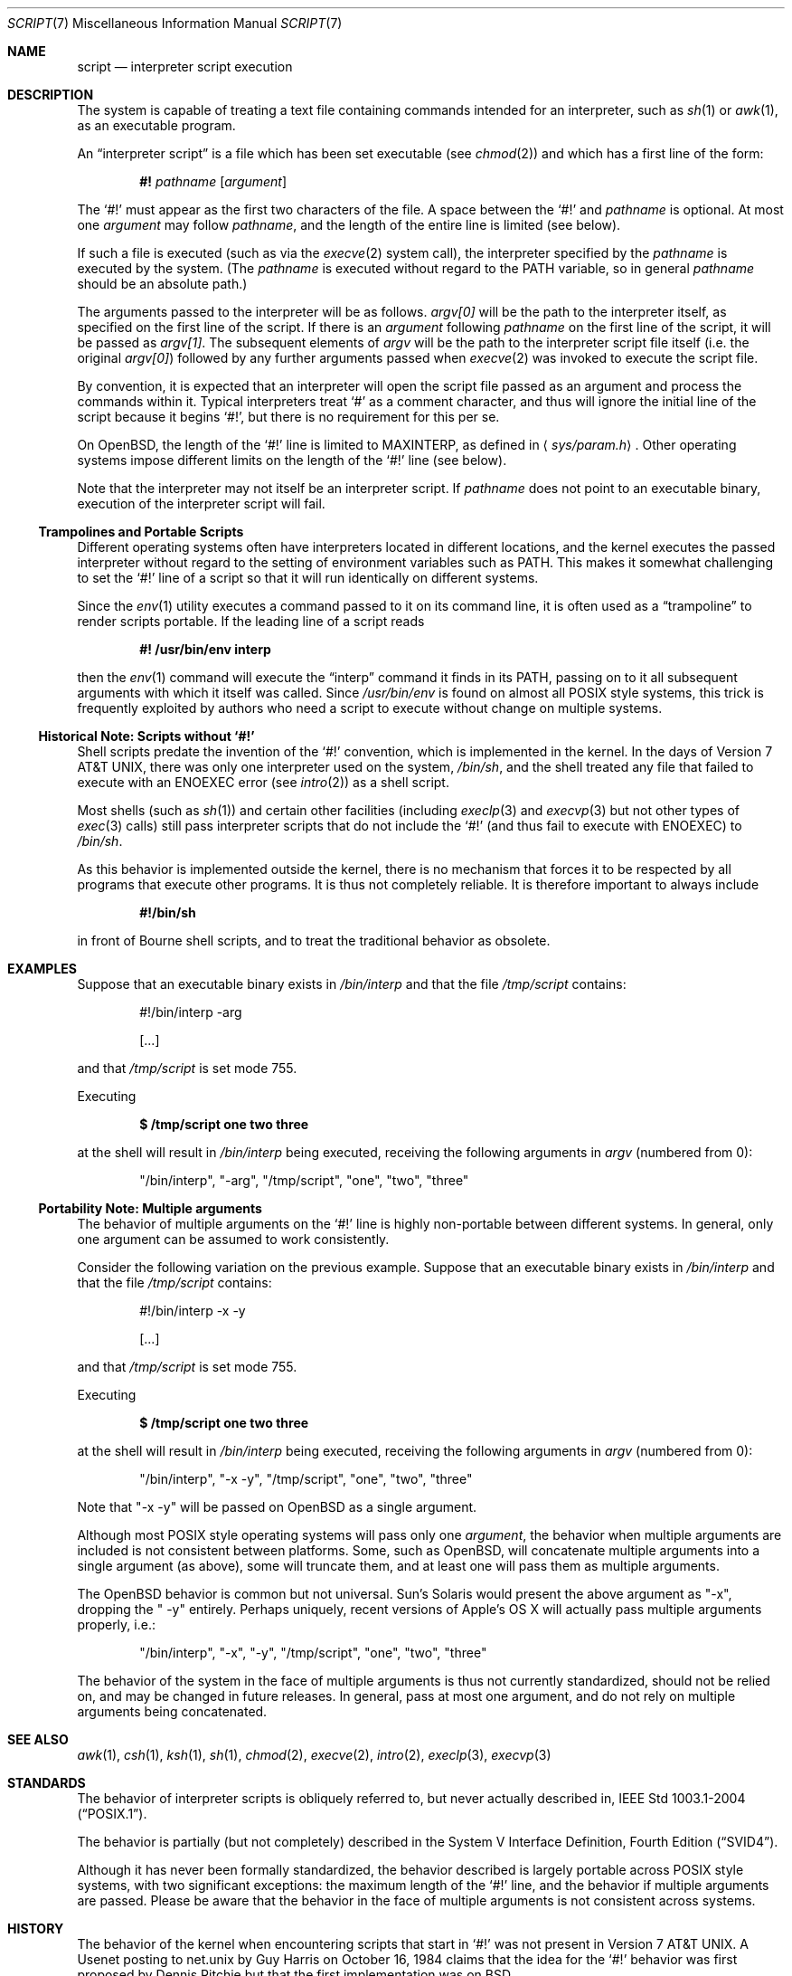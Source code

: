 .\"	$OpenBSD: script.7,v 1.2 2005/06/05 19:40:22 jmc Exp $
.\"
.\"	$NetBSD: script.7,v 1.1 2005/05/07 02:20:34 perry Exp $
.\"
.\" Copyright (c) 2005 The NetBSD Foundation, Inc.
.\" All rights reserved.
.\"
.\" This document was originally contributed to The NetBSD Foundation
.\" by Perry E. Metzger of Metzger, Dowdeswell & Co. LLC.
.\"
.\" Redistribution and use in source and binary forms, with or without
.\" modification, are permitted provided that the following conditions
.\" are met:
.\" 1. Redistributions of source code must retain the above copyright
.\"    notice, this list of conditions and the following disclaimer.
.\" 2. Redistributions in binary form must reproduce the above copyright
.\"    notice, this list of conditions and the following disclaimer in the
.\"    documentation and/or other materials provided with the distribution.
.\" 3. All advertising materials mentioning features or use of this software
.\"    must display the following acknowledgement:
.\"        This product includes software developed by the NetBSD
.\"        Foundation, Inc. and its contributors.
.\" 4. Neither the name of The NetBSD Foundation nor the names of its
.\"    contributors may be used to endorse or promote products derived
.\"    from this software without specific prior written permission.
.\"
.\" THIS SOFTWARE IS PROVIDED BY THE NETBSD FOUNDATION, INC. AND CONTRIBUTORS
.\" ``AS IS'' AND ANY EXPRESS OR IMPLIED WARRANTIES, INCLUDING, BUT NOT LIMITED
.\" TO, THE IMPLIED WARRANTIES OF MERCHANTABILITY AND FITNESS FOR A PARTICULAR
.\" PURPOSE ARE DISCLAIMED.  IN NO EVENT SHALL THE FOUNDATION OR CONTRIBUTORS
.\" BE LIABLE FOR ANY DIRECT, INDIRECT, INCIDENTAL, SPECIAL, EXEMPLARY, OR
.\" CONSEQUENTIAL DAMAGES (INCLUDING, BUT NOT LIMITED TO, PROCUREMENT OF
.\" SUBSTITUTE GOODS OR SERVICES; LOSS OF USE, DATA, OR PROFITS; OR BUSINESS
.\" INTERRUPTION) HOWEVER CAUSED AND ON ANY THEORY OF LIABILITY, WHETHER IN
.\" CONTRACT, STRICT LIABILITY, OR TORT (INCLUDING NEGLIGENCE OR OTHERWISE)
.\" ARISING IN ANY WAY OUT OF THE USE OF THIS SOFTWARE, EVEN IF ADVISED OF THE
.\" POSSIBILITY OF SUCH DAMAGE.
.\"
.Dd May 6, 2005
.Dt SCRIPT 7
.Os
.Sh NAME
.Nm script
.Nd interpreter script execution
.Sh DESCRIPTION
The system is capable of treating a text file containing commands
intended for an interpreter, such as
.Xr sh 1
or
.Xr awk 1 ,
as an executable program.
.Pp
An
.Dq interpreter script
is a file which has been set executable (see
.Xr chmod 2 )
and which has a first line of the form:
.Pp
.D1 Li #! Ar pathname Op Ar argument
.Pp
The
.Sq #!
must appear as the first two characters of the file.
A space between the
.Sq #!
and
.Ar pathname
is optional.
At most one
.Ar argument
may follow
.Ar pathname ,
and the length of the entire line is limited (see below).
.Pp
If such a file is executed (such as via the
.Xr execve 2
system call), the interpreter specified by the
.Ar pathname
is executed by the system.
(The
.Ar pathname
is executed without regard to the
.Ev PATH
variable, so in general
.Ar pathname
should be an absolute path.)
.Pp
The arguments passed to the interpreter will be as follows.
.Va argv[0]
will be the path to the interpreter itself, as specified on the first
line of the script.
If there is an
.Ar argument
following
.Ar pathname
on the first line of the script, it will be passed as
.Va argv[1] .
The subsequent elements of
.Va argv
will be the path to the interpreter script file itself (i.e. the
original
.Va argv[0] )
followed by any further arguments passed when
.Xr execve 2
was invoked to execute the script file.
.Pp
By convention, it is expected that an interpreter will open the script
file passed as an argument and process the commands within it.
Typical interpreters treat
.Sq #
as a comment character, and thus will ignore the initial line of the script
because it begins
.Sq #! ,
but there is no requirement for this per se.
.Pp
On
.Ox ,
the length of the
.Sq #!
line is limited to
.Dv MAXINTERP ,
as defined in
.Aq Pa sys/param.h .
Other operating systems impose different limits on the length of
the
.Sq #!
line (see below).
.Pp
Note that the interpreter may not itself be an interpreter script.
If
.Ar pathname
does not point to an executable binary, execution of the interpreter
script will fail.
.Ss Trampolines and Portable Scripts
Different operating systems often have interpreters located in
different locations, and the kernel executes the passed interpreter
without regard to the setting of environment variables such as
.Ev PATH .
This makes it somewhat challenging to set the
.Sq #!
line of a script so that it will run identically on different systems.
.Pp
Since the
.Xr env 1
utility executes a command passed to it on its command line, it is
often used as a
.Dq trampoline
to render scripts portable.
If the leading line of a script reads
.Pp
.Dl #! /usr/bin/env interp
.Pp
then the
.Xr env 1
command will execute the
.Dq interp
command it finds in its
.Ev PATH ,
passing on to it all subsequent arguments with which it itself was called.
Since
.Pa /usr/bin/env
is found on almost all
.Tn POSIX
style systems, this trick is frequently exploited by authors who need
a script to execute without change on multiple systems.
.Ss Historical Note: Scripts without `#!'
Shell scripts predate the invention of the
.Sq #!
convention, which is implemented in the kernel.
In the days of
.At v7 ,
there was only one interpreter used on the system,
.Pa /bin/sh ,
and the shell treated any file that failed to execute with an
.Er ENOEXEC
error
(see
.Xr intro 2 )
as a shell script.
.Pp
Most shells (such as
.Xr sh 1 )
and certain other facilities (including
.Xr execlp 3
and
.Xr execvp 3
but not other types of
.Xr exec 3
calls) still pass
interpreter scripts that do not include the
.Sq #!
(and thus fail to execute with
.Er ENOEXEC )
to
.Pa /bin/sh .
.Pp
As this behavior is implemented outside the kernel, there is no
mechanism that forces it to be respected by all programs that execute
other programs.
It is thus not completely reliable.
It is therefore important to always include
.Pp
.Dl #!/bin/sh
.Pp
in front of Bourne shell scripts, and to treat the traditional
behavior as obsolete.
.Sh EXAMPLES
Suppose that an executable binary exists in
.Pa /bin/interp
and that the file
.Pa /tmp/script
contains:
.Bd -literal -offset indent
#!/bin/interp -arg

[...]
.Ed
.Pp
and that
.Pa /tmp/script
is set mode 755.
.Pp
Executing
.Pp
.Dl $ /tmp/script one two three
.Pp
at the shell will result in
.Pa /bin/interp
being executed, receiving the following arguments in
.Va argv
(numbered from 0):
.Bd -ragged -offset indent
.Qq /bin/interp ,
.Qq "-arg" ,
.Qq /tmp/script ,
.Qq one ,
.Qq two ,
.Qq three
.Ed
.Ss Portability Note: Multiple arguments
The behavior of multiple arguments on the
.Sq #!
line is highly non-portable between different systems.
In general, only one argument can be assumed to work consistently.
.Pp
Consider the following variation on the previous example.
Suppose that an executable binary exists in
.Pa /bin/interp
and that the file
.Pa /tmp/script
contains:
.Bd -literal -offset indent
#!/bin/interp -x -y

[...]
.Ed
.Pp
and that
.Pa /tmp/script
is set mode 755.
.Pp
Executing
.Pp
.Dl $ /tmp/script one two three
.Pp
at the shell will result in
.Pa /bin/interp
being executed, receiving the following arguments in
.Va argv
(numbered from 0):
.Bd -ragged -offset indent
.Qq /bin/interp ,
.Qq "-x -y" ,
.Qq /tmp/script ,
.Qq one ,
.Qq two ,
.Qq three
.Ed
.Pp
Note that
.Qq "-x -y"
will be passed on
.Ox
as a single argument.
.Pp
Although most
.Tn POSIX
style operating systems will pass only one
.Ar argument ,
the behavior when multiple arguments are included is not
consistent between platforms.
Some, such as
.Ox ,
will concatenate multiple arguments into a single argument (as above),
some will truncate them, and at least one will pass them as multiple
arguments.
.Pp
The
.Ox
behavior is common but not universal.
Sun's
.Tn Solaris
would present the above argument as
.Qq -x ,
dropping the
.Qq " -y"
entirely.
Perhaps uniquely, recent versions of Apple's
.Tn OS X
will actually pass multiple arguments properly, i.e.:
.Bd -ragged -offset indent
.Qq /bin/interp ,
.Qq -x ,
.Qq -y ,
.Qq /tmp/script ,
.Qq one ,
.Qq two ,
.Qq three
.Ed
.Pp
The behavior of the system in the face of multiple arguments is thus
not currently standardized, should not be relied on, and may be
changed in future releases.
In general, pass at most one argument, and do not rely on multiple
arguments being concatenated.
.Sh SEE ALSO
.Xr awk 1 ,
.Xr csh 1 ,
.Xr ksh 1 ,
.Xr sh 1 ,
.Xr chmod 2 ,
.Xr execve 2 ,
.Xr intro 2 ,
.Xr execlp 3 ,
.Xr execvp 3
.Sh STANDARDS
The behavior of interpreter scripts is obliquely referred to, but
never actually described in,
.St -p1003.1-2004 .
.Pp
The behavior is partially (but not completely) described in the
.St -svid4 .
.Pp
Although it has never been formally standardized, the behavior
described is largely portable across
.Tn POSIX
style systems, with two significant exceptions: the maximum length of the
.Sq #!
line, and the behavior if multiple arguments are passed.
Please be aware that the behavior in the
face of multiple arguments is not consistent across systems.
.Sh HISTORY
The behavior of the kernel when encountering scripts that start in
.Sq #!
was not present in
.At v7 .
A Usenet posting to net.unix by Guy Harris on October 16, 1984 claims
that the idea for the
.Sq #!
behavior was first proposed by Dennis Ritchie but that the first
implementation was on
.Bx .
.Pp
Historical manuals (specifically the exec man page) indicate that the
behavior was present in
.Bx 4
at least as early as April, 1981.
Information on precisely when it was first implemented, and in which
version of
.Ux ,
is solicited.
.Sh CAVEATS
Numerous security problems are associated with setuid interpreter
scripts.
.Pp
In addition to the fact that many interpreters (and scripts) are
simply not designed to be robust in a setuid context, a race condition
exists between the moment that the kernel examines the interpreter
script file and the moment that the newly invoked interpreter opens
the file itself.
.Pp
Subtle techniques can be used to subvert even seemingly well written scripts.
Scripts executed by Bourne type shells can be subverted in numerous
ways, such as by setting the
.Ev IFS
variable before executing the script.
Other interpreters possess their own vulnerabilities.
Setting the Set-user-ID on execution (SUID) bit
is therefore very dangerous, and should not be done lightly, if at all.
